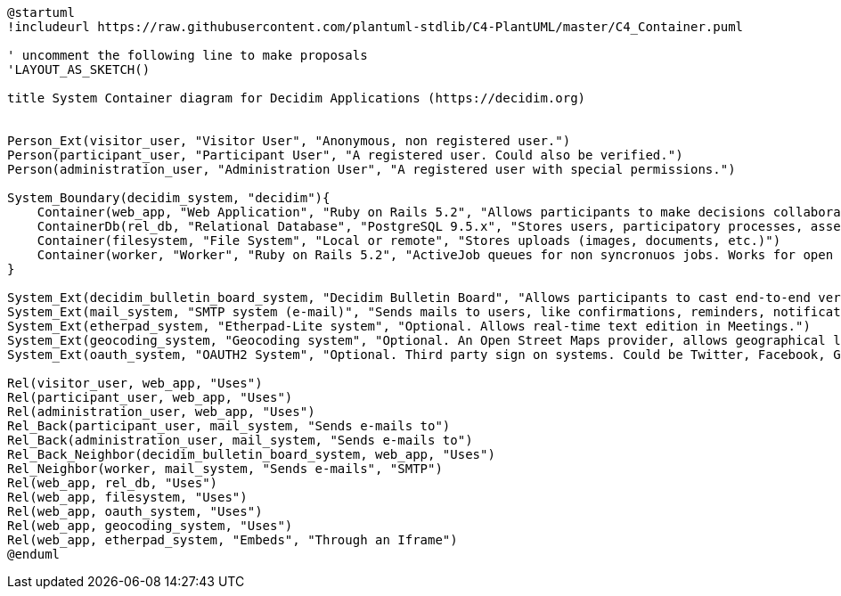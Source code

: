 [plantuml]
....
@startuml
!includeurl https://raw.githubusercontent.com/plantuml-stdlib/C4-PlantUML/master/C4_Container.puml

' uncomment the following line to make proposals
'LAYOUT_AS_SKETCH()

title System Container diagram for Decidim Applications (https://decidim.org)


Person_Ext(visitor_user, "Visitor User", "Anonymous, non registered user.")
Person(participant_user, "Participant User", "A registered user. Could also be verified.")
Person(administration_user, "Administration User", "A registered user with special permissions.")

System_Boundary(decidim_system, "decidim"){
    Container(web_app, "Web Application", "Ruby on Rails 5.2", "Allows participants to make decisions collaboratively through participatory processes, assemblies, consultations, initiatives, etc.")
    ContainerDb(rel_db, "Relational Database", "PostgreSQL 9.5.x", "Stores users, participatory processes, assemblies, consultations, initiatives, proposals, meetings, etc.")
    Container(filesystem, "File System", "Local or remote", "Stores uploads (images, documents, etc.)")
    Container(worker, "Worker", "Ruby on Rails 5.2", "ActiveJob queues for non syncronuos jobs. Works for open data requests, sending emails, etc.")
}

System_Ext(decidim_bulletin_board_system, "Decidim Bulletin Board", "Allows participants to cast end-to-end verifiable secret votes.")
System_Ext(mail_system, "SMTP system (e-mail)", "Sends mails to users, like confirmations, reminders, notifications, etc.")
System_Ext(etherpad_system, "Etherpad-Lite system", "Optional. Allows real-time text edition in Meetings.")
System_Ext(geocoding_system, "Geocoding system", "Optional. An Open Street Maps provider, allows geographical localization of Proposals and Meetings..")
System_Ext(oauth_system, "OAUTH2 System", "Optional. Third party sign on systems. Could be Twitter, Facebook, Google or any other OAUTH2 providers.")

Rel(visitor_user, web_app, "Uses")
Rel(participant_user, web_app, "Uses")
Rel(administration_user, web_app, "Uses")
Rel_Back(participant_user, mail_system, "Sends e-mails to")
Rel_Back(administration_user, mail_system, "Sends e-mails to")
Rel_Back_Neighbor(decidim_bulletin_board_system, web_app, "Uses")
Rel_Neighbor(worker, mail_system, "Sends e-mails", "SMTP")
Rel(web_app, rel_db, "Uses")
Rel(web_app, filesystem, "Uses")
Rel(web_app, oauth_system, "Uses")
Rel(web_app, geocoding_system, "Uses")
Rel(web_app, etherpad_system, "Embeds", "Through an Iframe")
@enduml
....
